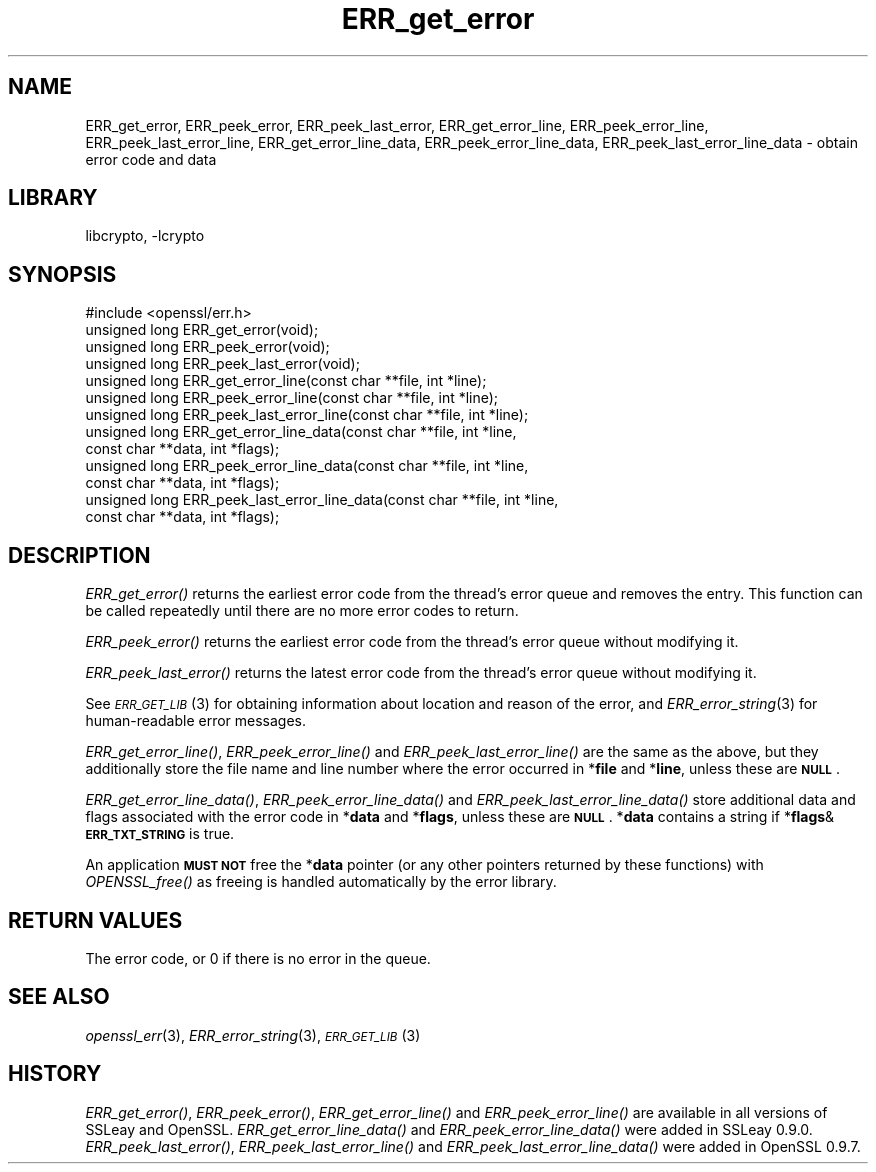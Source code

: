 .\"	$NetBSD: ERR_get_error.3,v 1.12 2015/01/13 09:14:57 spz Exp $
.\"
.\" Automatically generated by Pod::Man 2.28 (Pod::Simple 3.28)
.\"
.\" Standard preamble:
.\" ========================================================================
.de Sp \" Vertical space (when we can't use .PP)
.if t .sp .5v
.if n .sp
..
.de Vb \" Begin verbatim text
.ft CW
.nf
.ne \\$1
..
.de Ve \" End verbatim text
.ft R
.fi
..
.\" Set up some character translations and predefined strings.  \*(-- will
.\" give an unbreakable dash, \*(PI will give pi, \*(L" will give a left
.\" double quote, and \*(R" will give a right double quote.  \*(C+ will
.\" give a nicer C++.  Capital omega is used to do unbreakable dashes and
.\" therefore won't be available.  \*(C` and \*(C' expand to `' in nroff,
.\" nothing in troff, for use with C<>.
.tr \(*W-
.ds C+ C\v'-.1v'\h'-1p'\s-2+\h'-1p'+\s0\v'.1v'\h'-1p'
.ie n \{\
.    ds -- \(*W-
.    ds PI pi
.    if (\n(.H=4u)&(1m=24u) .ds -- \(*W\h'-12u'\(*W\h'-12u'-\" diablo 10 pitch
.    if (\n(.H=4u)&(1m=20u) .ds -- \(*W\h'-12u'\(*W\h'-8u'-\"  diablo 12 pitch
.    ds L" ""
.    ds R" ""
.    ds C` ""
.    ds C' ""
'br\}
.el\{\
.    ds -- \|\(em\|
.    ds PI \(*p
.    ds L" ``
.    ds R" ''
.    ds C`
.    ds C'
'br\}
.\"
.\" Escape single quotes in literal strings from groff's Unicode transform.
.ie \n(.g .ds Aq \(aq
.el       .ds Aq '
.\"
.\" If the F register is turned on, we'll generate index entries on stderr for
.\" titles (.TH), headers (.SH), subsections (.SS), items (.Ip), and index
.\" entries marked with X<> in POD.  Of course, you'll have to process the
.\" output yourself in some meaningful fashion.
.\"
.\" Avoid warning from groff about undefined register 'F'.
.de IX
..
.nr rF 0
.if \n(.g .if rF .nr rF 1
.if (\n(rF:(\n(.g==0)) \{
.    if \nF \{
.        de IX
.        tm Index:\\$1\t\\n%\t"\\$2"
..
.        if !\nF==2 \{
.            nr % 0
.            nr F 2
.        \}
.    \}
.\}
.rr rF
.\"
.\" Accent mark definitions (@(#)ms.acc 1.5 88/02/08 SMI; from UCB 4.2).
.\" Fear.  Run.  Save yourself.  No user-serviceable parts.
.    \" fudge factors for nroff and troff
.if n \{\
.    ds #H 0
.    ds #V .8m
.    ds #F .3m
.    ds #[ \f1
.    ds #] \fP
.\}
.if t \{\
.    ds #H ((1u-(\\\\n(.fu%2u))*.13m)
.    ds #V .6m
.    ds #F 0
.    ds #[ \&
.    ds #] \&
.\}
.    \" simple accents for nroff and troff
.if n \{\
.    ds ' \&
.    ds ` \&
.    ds ^ \&
.    ds , \&
.    ds ~ ~
.    ds /
.\}
.if t \{\
.    ds ' \\k:\h'-(\\n(.wu*8/10-\*(#H)'\'\h"|\\n:u"
.    ds ` \\k:\h'-(\\n(.wu*8/10-\*(#H)'\`\h'|\\n:u'
.    ds ^ \\k:\h'-(\\n(.wu*10/11-\*(#H)'^\h'|\\n:u'
.    ds , \\k:\h'-(\\n(.wu*8/10)',\h'|\\n:u'
.    ds ~ \\k:\h'-(\\n(.wu-\*(#H-.1m)'~\h'|\\n:u'
.    ds / \\k:\h'-(\\n(.wu*8/10-\*(#H)'\z\(sl\h'|\\n:u'
.\}
.    \" troff and (daisy-wheel) nroff accents
.ds : \\k:\h'-(\\n(.wu*8/10-\*(#H+.1m+\*(#F)'\v'-\*(#V'\z.\h'.2m+\*(#F'.\h'|\\n:u'\v'\*(#V'
.ds 8 \h'\*(#H'\(*b\h'-\*(#H'
.ds o \\k:\h'-(\\n(.wu+\w'\(de'u-\*(#H)/2u'\v'-.3n'\*(#[\z\(de\v'.3n'\h'|\\n:u'\*(#]
.ds d- \h'\*(#H'\(pd\h'-\w'~'u'\v'-.25m'\f2\(hy\fP\v'.25m'\h'-\*(#H'
.ds D- D\\k:\h'-\w'D'u'\v'-.11m'\z\(hy\v'.11m'\h'|\\n:u'
.ds th \*(#[\v'.3m'\s+1I\s-1\v'-.3m'\h'-(\w'I'u*2/3)'\s-1o\s+1\*(#]
.ds Th \*(#[\s+2I\s-2\h'-\w'I'u*3/5'\v'-.3m'o\v'.3m'\*(#]
.ds ae a\h'-(\w'a'u*4/10)'e
.ds Ae A\h'-(\w'A'u*4/10)'E
.    \" corrections for vroff
.if v .ds ~ \\k:\h'-(\\n(.wu*9/10-\*(#H)'\s-2\u~\d\s+2\h'|\\n:u'
.if v .ds ^ \\k:\h'-(\\n(.wu*10/11-\*(#H)'\v'-.4m'^\v'.4m'\h'|\\n:u'
.    \" for low resolution devices (crt and lpr)
.if \n(.H>23 .if \n(.V>19 \
\{\
.    ds : e
.    ds 8 ss
.    ds o a
.    ds d- d\h'-1'\(ga
.    ds D- D\h'-1'\(hy
.    ds th \o'bp'
.    ds Th \o'LP'
.    ds ae ae
.    ds Ae AE
.\}
.rm #[ #] #H #V #F C
.\" ========================================================================
.\"
.IX Title "ERR_get_error 3"
.TH ERR_get_error 3 "2014-08-10" "1.0.1k" "OpenSSL"
.\" For nroff, turn off justification.  Always turn off hyphenation; it makes
.\" way too many mistakes in technical documents.
.if n .ad l
.nh
.SH "NAME"
ERR_get_error, ERR_peek_error, ERR_peek_last_error,
ERR_get_error_line, ERR_peek_error_line, ERR_peek_last_error_line,
ERR_get_error_line_data, ERR_peek_error_line_data,
ERR_peek_last_error_line_data \- obtain error code and data
.SH "LIBRARY"
libcrypto, -lcrypto
.SH "SYNOPSIS"
.IX Header "SYNOPSIS"
.Vb 1
\& #include <openssl/err.h>
\&
\& unsigned long ERR_get_error(void);
\& unsigned long ERR_peek_error(void);
\& unsigned long ERR_peek_last_error(void);
\&
\& unsigned long ERR_get_error_line(const char **file, int *line);
\& unsigned long ERR_peek_error_line(const char **file, int *line);
\& unsigned long ERR_peek_last_error_line(const char **file, int *line);
\&
\& unsigned long ERR_get_error_line_data(const char **file, int *line,
\&         const char **data, int *flags);
\& unsigned long ERR_peek_error_line_data(const char **file, int *line,
\&         const char **data, int *flags);
\& unsigned long ERR_peek_last_error_line_data(const char **file, int *line,
\&         const char **data, int *flags);
.Ve
.SH "DESCRIPTION"
.IX Header "DESCRIPTION"
\&\fIERR_get_error()\fR returns the earliest error code from the thread's error
queue and removes the entry. This function can be called repeatedly
until there are no more error codes to return.
.PP
\&\fIERR_peek_error()\fR returns the earliest error code from the thread's
error queue without modifying it.
.PP
\&\fIERR_peek_last_error()\fR returns the latest error code from the thread's
error queue without modifying it.
.PP
See \s-1\fIERR_GET_LIB\s0\fR\|(3) for obtaining information about
location and reason of the error, and
\&\fIERR_error_string\fR\|(3) for human-readable error
messages.
.PP
\&\fIERR_get_error_line()\fR, \fIERR_peek_error_line()\fR and
\&\fIERR_peek_last_error_line()\fR are the same as the above, but they
additionally store the file name and line number where
the error occurred in *\fBfile\fR and *\fBline\fR, unless these are \fB\s-1NULL\s0\fR.
.PP
\&\fIERR_get_error_line_data()\fR, \fIERR_peek_error_line_data()\fR and
\&\fIERR_peek_last_error_line_data()\fR store additional data and flags
associated with the error code in *\fBdata\fR
and *\fBflags\fR, unless these are \fB\s-1NULL\s0\fR. *\fBdata\fR contains a string
if *\fBflags\fR&\fB\s-1ERR_TXT_STRING\s0\fR is true.
.PP
An application \fB\s-1MUST NOT\s0\fR free the *\fBdata\fR pointer (or any other pointers
returned by these functions) with \fIOPENSSL_free()\fR as freeing is handled
automatically by the error library.
.SH "RETURN VALUES"
.IX Header "RETURN VALUES"
The error code, or 0 if there is no error in the queue.
.SH "SEE ALSO"
.IX Header "SEE ALSO"
\&\fIopenssl_err\fR\|(3), \fIERR_error_string\fR\|(3),
\&\s-1\fIERR_GET_LIB\s0\fR\|(3)
.SH "HISTORY"
.IX Header "HISTORY"
\&\fIERR_get_error()\fR, \fIERR_peek_error()\fR, \fIERR_get_error_line()\fR and
\&\fIERR_peek_error_line()\fR are available in all versions of SSLeay and
OpenSSL. \fIERR_get_error_line_data()\fR and \fIERR_peek_error_line_data()\fR
were added in SSLeay 0.9.0.
\&\fIERR_peek_last_error()\fR, \fIERR_peek_last_error_line()\fR and
\&\fIERR_peek_last_error_line_data()\fR were added in OpenSSL 0.9.7.
